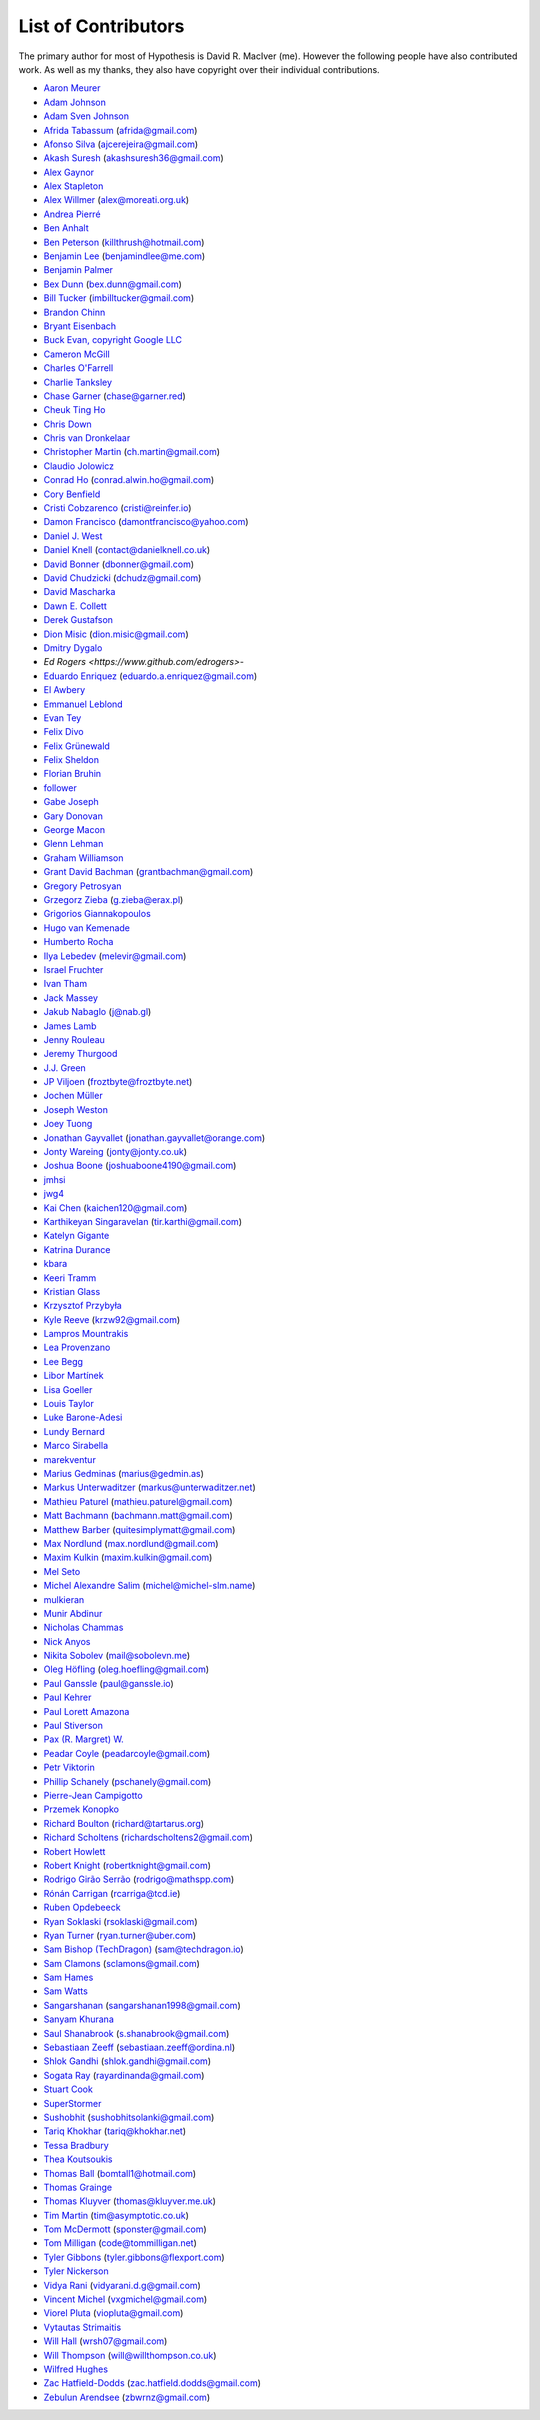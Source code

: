--------------------
List of Contributors
--------------------

The primary author for most of Hypothesis is David R. MacIver (me). However the following
people have also contributed work. As well as my thanks, they also have copyright over
their individual contributions.

.. NOTE - this list is in alphabetical order by first name (or handle).

* `Aaron Meurer <https://github.com/asmeurer>`_
* `Adam Johnson <https://github.com/adamchainz>`_
* `Adam Sven Johnson <https://www.github.com/pkqk>`_
* `Afrida Tabassum <https://github.com/oxfordhalfblood>`_ (afrida@gmail.com)
* `Afonso Silva <https://github.com/ajcerejeira>`_ (ajcerejeira@gmail.com)
* `Akash Suresh <https://www.github.com/akash-suresh>`_ (akashsuresh36@gmail.com)
* `Alex Gaynor <https://github.com/alex>`_
* `Alex Stapleton <https://www.github.com/public>`_
* `Alex Willmer <https://github.com/moreati>`_ (alex@moreati.org.uk)
* `Andrea Pierré <https://www.github.com/kir0ul>`_
* `Ben Anhalt <https://github.com/benanhalt>`_
* `Ben Peterson <https://github.com/killthrush>`_ (killthrush@hotmail.com)
* `Benjamin Lee <https://github.com/Benjamin-Lee>`_ (benjamindlee@me.com)
* `Benjamin Palmer <https://github.com/benjpalmer>`_
* `Bex Dunn <https://github.com/BexDunn>`_ (bex.dunn@gmail.com)
* `Bill Tucker <https://github.com/imbilltucker>`_ (imbilltucker@gmail.com)
* `Brandon Chinn <https://github.com/brandonchinn178>`_
* `Bryant Eisenbach <https://github.com/fubuloubu>`_
* `Buck Evan, copyright Google LLC <https://github.com/bukzor>`_
* `Cameron McGill <https://www.github.com/Cameron-JM>`_
* `Charles O'Farrell <https://www.github.com/charleso>`_
* `Charlie Tanksley <https://www.github.com/charlietanksley>`_
* `Chase Garner <https://www.github.com/chasegarner>`_ (chase@garner.red)
* `Cheuk Ting Ho <https://github.com/Cheukting>`_
* `Chris Down  <https://chrisdown.name>`_
* `Chris van Dronkelaar <https://github.com/Chrisvandr>`_
* `Christopher Martin <https://www.github.com/chris-martin>`_ (ch.martin@gmail.com)
* `Claudio Jolowicz <https://github.com/cjolowicz>`_
* `Conrad Ho <https://www.github.com/conradho>`_ (conrad.alwin.ho@gmail.com)
* `Cory Benfield <https://www.github.com/Lukasa>`_
* `Cristi Cobzarenco <https://github.com/cristicbz>`_ (cristi@reinfer.io)
* `Damon Francisco <https://github.com/dtfrancisco>`_ (damontfrancisco@yahoo.com)
* `Daniel J. West <https://github.com/danieljwest>`_
* `Daniel Knell <https://github.com/danielknell>`_ (contact@danielknell.co.uk)
* `David Bonner <https://github.com/rascalking>`_ (dbonner@gmail.com)
* `David Chudzicki <https://github.com/dchudz>`_ (dchudz@gmail.com)
* `David Mascharka <https://github.com/davidmascharka>`_
* `Dawn E. Collett <https://github.com/lisushka>`_
* `Derek Gustafson <https://www.github.com/degustaf>`_
* `Dion Misic <https://www.github.com/kingdion>`_ (dion.misic@gmail.com)
* `Dmitry Dygalo <https://www.github.com/Stranger6667>`_
* `Ed Rogers <https://www.github.com/edrogers>`-
* `Eduardo Enriquez <https://www.github.com/eduzen>`_ (eduardo.a.enriquez@gmail.com)
* `El Awbery <https://www.github.com/ElAwbery>`_
* `Emmanuel Leblond <https://www.github.com/touilleMan>`_
* `Evan Tey <https://github.com/evantey14>`_
* `Felix Divo <https://www.github.com/felixdivo>`_
* `Felix Grünewald <https://www.github.com/fgruen>`_
* `Felix Sheldon <https://www.github.com/darkpaw>`_
* `Florian Bruhin <https://www.github.com/The-Compiler>`_
* `follower <https://www.github.com/follower>`_
* `Gabe Joseph <https://github.com/gjoseph92>`_
* `Gary Donovan <https://www.github.com/garyd203>`_
* `George Macon <https://www.github.com/gmacon>`_
* `Glenn Lehman <https://www.github.com/glnnlhmn>`_
* `Graham Williamson <https://github.com/00willo>`_
* `Grant David Bachman <https://github.com/grantbachman>`_ (grantbachman@gmail.com)
* `Gregory Petrosyan <https://github.com/flyingmutant>`_
* `Grzegorz Zieba <https://github.com/gzaxel>`_ (g.zieba@erax.pl)
* `Grigorios Giannakopoulos <https://github.com/grigoriosgiann>`_
* `Hugo van Kemenade <https://github.com/hugovk>`_
* `Humberto Rocha <https://github.com/humrochagf>`_
* `Ilya Lebedev <https://github.com/melevir>`_ (melevir@gmail.com)
* `Israel Fruchter <https://github.com/fruch>`_
* `Ivan Tham <https://github.com/pickfire>`_
* `Jack Massey <https://github.com/massey101>`_
* `Jakub Nabaglo <https://github.com/nbgl>`_ (j@nab.gl)
* `James Lamb <https://github.com/jameslamb>`_
* `Jenny Rouleau <https://github.com/jennyrou>`_
* `Jeremy Thurgood <https://github.com/jerith>`_
* `J.J. Green <http://soliton.vm.bytemark.co.uk/pub/jjg/>`_
* `JP Viljoen <https://github.com/froztbyte>`_ (froztbyte@froztbyte.net)
* `Jochen Müller <https://github.com/jomuel>`_
* `Joseph Weston <https://github.com/jbweston>`_
* `Joey Tuong <https://github.com/tetrapus>`_
* `Jonathan Gayvallet <https://github.com/Meallia>`_ (jonathan.gayvallet@orange.com)
* `Jonty Wareing <https://www.github.com/Jonty>`_ (jonty@jonty.co.uk)
* `Joshua Boone <https://www.github.com/patchedwork>`_ (joshuaboone4190@gmail.com)
* `jmhsi <https://www.github.com/jmhsi>`_
* `jwg4 <https://www.github.com/jwg4>`_
* `Kai Chen <https://www.github.com/kx-chen>`_ (kaichen120@gmail.com)
* `Karthikeyan Singaravelan <https://www.github.com/tirkarthi>`_ (tir.karthi@gmail.com)
* `Katelyn Gigante <https://github.com/silasary>`_
* `Katrina Durance <https://github.com/kdurance>`_
* `kbara <https://www.github.com/kbara>`_
* `Keeri Tramm <keerilynn>`_
* `Kristian Glass <https://www.github.com/doismellburning>`_
* `Krzysztof Przybyła <https://github.com/kprzybyla>`_
* `Kyle Reeve <https://www.github.com/kreeve>`_ (krzw92@gmail.com)
* `Lampros Mountrakis <https://www.github.com/lmount>`_
* `Lea Provenzano <https://github.com/leaprovenzano>`_
* `Lee Begg <https://www.github.com/llnz2>`_
* `Libor Martínek <https://github.com/bibajz>`_
* `Lisa Goeller <https://www.github.com/lgoeller>`_
* `Louis Taylor <https://github.com/kragniz>`_
* `Luke Barone-Adesi <https://github.com/baluke>`_
* `Lundy Bernard <https://github.com/lundybernard>`_
* `Marco Sirabella <https://www.github.com/mjsir911>`_
* `marekventur <https://www.github.com/marekventur>`_
* `Marius Gedminas <https://www.github.com/mgedmin>`_ (marius@gedmin.as)
* `Markus Unterwaditzer <https://github.com/untitaker>`_ (markus@unterwaditzer.net)
* `Mathieu Paturel <https://github.com/math2001>`_ (mathieu.paturel@gmail.com)
* `Matt Bachmann <https://www.github.com/bachmann1234>`_ (bachmann.matt@gmail.com)
* `Matthew Barber <https://www.github.com/honno>`_ (quitesimplymatt@gmail.com)
* `Max Nordlund <https://www.github.com/maxnordlund>`_ (max.nordlund@gmail.com)
* `Maxim Kulkin <https://www.github.com/maximkulkin>`_ (maxim.kulkin@gmail.com)
* `Mel Seto <https://github.com/mel-seto>`_
* `Michel Alexandre Salim <https://github.com/michel-slm>`_ (michel@michel-slm.name)
* `mulkieran <https://www.github.com/mulkieran>`_
* `Munir Abdinur <https://www.github.com/mabdinur>`_
* `Nicholas Chammas <https://www.github.com/nchammas>`_
* `Nick Anyos <https://www.github.com/NickAnyos>`_
* `Nikita Sobolev <https://github.com/sobolevn>`_ (mail@sobolevn.me)
* `Oleg Höfling <https://github.com/hoefling>`_ (oleg.hoefling@gmail.com)
* `Paul Ganssle <https://ganssle.io>`_ (paul@ganssle.io)
* `Paul Kehrer <https://github.com/reaperhulk>`_
* `Paul Lorett Amazona <https://github.com/whatevergeek>`_
* `Paul Stiverson <https://github.com/thismatters>`_
* `Pax (R. Margret) W. <https://github.com/paxcodes>`_
* `Peadar Coyle <https://github.com/springcoil>`_ (peadarcoyle@gmail.com)
* `Petr Viktorin <https://github.com/encukou>`_
* `Phillip Schanely <https://github.com/pschanely>`_ (pschanely@gmail.com)
* `Pierre-Jean Campigotto <https://github.com/PJCampi>`_
* `Przemek Konopko <https://github.com/soutys>`_
* `Richard Boulton <https://www.github.com/rboulton>`_ (richard@tartarus.org)
* `Richard Scholtens <https://github.com/richardscholtens>`_ (richardscholtens2@gmail.com)
* `Robert Howlett <https://github.com/jebob>`_
* `Robert Knight <https://github.com/robertknight>`_ (robertknight@gmail.com)
* `Rodrigo Girão Serrão <https://github.com/rodrigogiraoserrao>`_ (rodrigo@mathspp.com)
* `Rónán Carrigan <https://www.github.com/rcarriga>`_ (rcarriga@tcd.ie)
* `Ruben Opdebeeck <https://github.com/ROpdebee>`_
* `Ryan Soklaski <https://www.github.com/rsokl>`_ (rsoklaski@gmail.com)
* `Ryan Turner <https://github.com/rdturnermtl>`_ (ryan.turner@uber.com)
* `Sam Bishop (TechDragon) <https://github.com/techdragon>`_ (sam@techdragon.io)
* `Sam Clamons <https://github.com/sclamons>`_ (sclamons@gmail.com)
* `Sam Hames <https://www.github.com/SamHames>`_
* `Sam Watts <https://www.github.com/sam-watts>`_
* `Sangarshanan <https://www.github.com/sangarshanan>`_ (sangarshanan1998@gmail.com)
* `Sanyam Khurana <https://github.com/CuriousLearner>`_
* `Saul Shanabrook <https://www.github.com/saulshanabrook>`_ (s.shanabrook@gmail.com)
* `Sebastiaan Zeeff <https://github.com/SebastiaanZ>`_ (sebastiaan.zeeff@ordina.nl)
* `Shlok Gandhi <https://github.com/shlok57>`_ (shlok.gandhi@gmail.com)
* `Sogata Ray <https://github.com/rayardinanda>`_ (rayardinanda@gmail.com)
* `Stuart Cook <https://www.github.com/Zalathar>`_
* `SuperStormer <https://github.com/SuperStormer>`_
* `Sushobhit <https://github.com/sushobhit27>`_ (sushobhitsolanki@gmail.com)
* `Tariq Khokhar <https://www.github.com/tkb>`_ (tariq@khokhar.net)
* `Tessa Bradbury <https://www.github.com/tessereth>`_
* `Thea Koutsoukis <https://www.github.com/theakaterina>`_
* `Thomas Ball <https://www.github.com/bomtall>`_ (bomtall1@hotmail.com)
* `Thomas Grainge <https://www.github.com/tgrainge>`_
* `Thomas Kluyver <https://www.github.com/takluyver>`_ (thomas@kluyver.me.uk)
* `Tim Martin <https://www.github.com/timmartin>`_ (tim@asymptotic.co.uk)
* `Tom McDermott <https://www.github.com/sponster-au>`_ (sponster@gmail.com)
* `Tom Milligan <https://www.github.com/tommilligan>`_ (code@tommilligan.net)
* `Tyler Gibbons <https://www.github.com/kavec>`_ (tyler.gibbons@flexport.com)
* `Tyler Nickerson <https://www.github.com/nmbrgts>`_
* `Vidya Rani <https://www.github.com/vidyarani-dg>`_ (vidyarani.d.g@gmail.com)
* `Vincent Michel <https://www.github.com/vxgmichel>`_ (vxgmichel@gmail.com)
* `Viorel Pluta <https://github.com/viopl>`_ (viopluta@gmail.com)
* `Vytautas Strimaitis <https://www.github.com/vstrimaitis>`_
* `Will Hall <https://www.github.com/wrhall>`_ (wrsh07@gmail.com)
* `Will Thompson <https://www.github.com/wjt>`_ (will@willthompson.co.uk)
* `Wilfred Hughes <https://www.github.com/wilfred>`_
* `Zac Hatfield-Dodds <https://www.github.com/Zac-HD>`_ (zac.hatfield.dodds@gmail.com)
* `Zebulun Arendsee <https://www.github.com/arendsee>`_ (zbwrnz@gmail.com)

